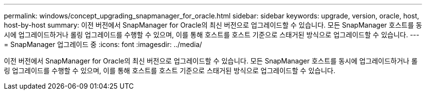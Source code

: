 ---
permalink: windows/concept_upgrading_snapmanager_for_oracle.html 
sidebar: sidebar 
keywords: upgrade, version, oracle, host, host-by-host 
summary: 이전 버전에서 SnapManager for Oracle의 최신 버전으로 업그레이드할 수 있습니다. 모든 SnapManager 호스트를 동시에 업그레이드하거나 롤링 업그레이드를 수행할 수 있으며, 이를 통해 호스트를 호스트 기준으로 스태거된 방식으로 업그레이드할 수 있습니다. 
---
= SnapManager 업그레이드 중
:icons: font
:imagesdir: ../media/


[role="lead"]
이전 버전에서 SnapManager for Oracle의 최신 버전으로 업그레이드할 수 있습니다. 모든 SnapManager 호스트를 동시에 업그레이드하거나 롤링 업그레이드를 수행할 수 있으며, 이를 통해 호스트를 호스트 기준으로 스태거된 방식으로 업그레이드할 수 있습니다.
